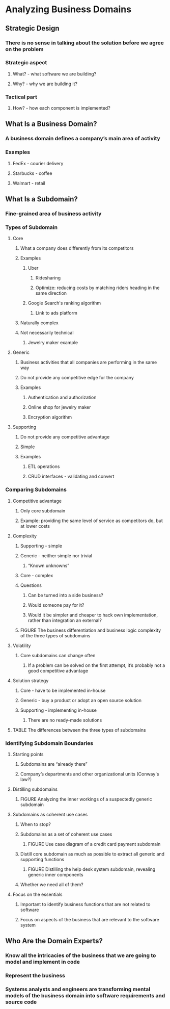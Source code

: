 * Analyzing Business Domains

** Strategic Design
*** There is no sense in talking about the solution before we agree on the problem
*** Strategic aspect
**** What? - what software we are building?
**** Why? - why we are building it?
*** Tactical part
**** How? - how each component is implemented?

** What Is a Business Domain?
*** A business domain defines a company’s main area of activity
*** Examples
**** FedEx - courier delivery
**** Starbucks - coffee
**** Walmart - retail

** What Is a Subdomain?

*** Fine-grained area of business activity

*** Types of Subdomain
**** Core
***** What a company does differently from its competitors
***** Examples
****** Uber
******* Ridesharing
******* Optimize: reducing costs by matching riders heading in the same direction
****** Google Search's ranking algorithm
******* Link to ads platform
***** Naturally complex
***** Not necessarily technical
****** Jewelry maker example
**** Generic
***** Business activities that all companies are performing in the same way
***** Do not provide any competitive edge for the company
***** Examples
****** Authentication and authorization
****** Online shop for jewelry maker
****** Encryption algorithm
**** Supporting
***** Do not provide any competitive advantage
***** Simple
***** Examples
****** ETL operations
****** CRUD interfaces - validating and convert

*** Comparing Subdomains
**** Competitive advantage
***** Only core subdomain
***** Example: providing the same level of service as competitors do, but at lower costs
**** Complexity
***** Supporting - simple
***** Generic - neither simple nor trivial
****** “Known unknowns”
***** Core - complex
***** Questions
****** Can be turned into a side business?
****** Would someone pay for it?
****** Would it be simpler and cheaper to hack own implementation, rather than integration an external?
***** FIGURE The business differentiation and business logic complexity of the three types of subdomains
**** Volatility
***** Core subdomains can change often
****** If a problem can be solved on the first attempt, it’s probably not a good competitive advantage
**** Solution strategy
***** Core - have to be implemented in-house
***** Generic - buy a product or adopt an open source solution
***** Supporting - implementing in-house
****** There are no ready-made solutions
**** TABLE The differences between the three types of subdomains

*** Identifying Subdomain Boundaries
**** Starting points
***** Subdomains are “already there”
***** Company’s departments and other organizational units (Conway's law?)
**** Distilling subdomains
***** FIGURE Analyzing the inner workings of a suspectedly generic subdomain
**** Subdomains as coherent use cases
***** When to stop?
***** Subdomains as a set of coherent use cases
****** FIGURE Use case diagram of a credit card payment subdomain
***** Distill core subdomain as much as possible to extract all generic and supporting functions
****** FIGURE Distilling the help desk system subdomain, revealing generic inner components
***** Whether we need all of them?
**** Focus on the essentials
***** Important to identify business functions that are not related to software
***** Focus on aspects of the business that are relevant to the software system

** Who Are the Domain Experts?
*** Know all the intricacies of the business that we are going to model and implement in code
*** Represent the business
*** Systems analysts and engineers are transforming mental models of the business domain into software requirements and source code
